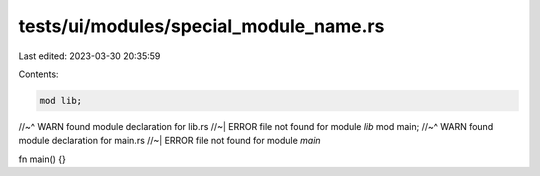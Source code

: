 tests/ui/modules/special_module_name.rs
=======================================

Last edited: 2023-03-30 20:35:59

Contents:

.. code-block:: rs

    mod lib;
//~^ WARN found module declaration for lib.rs
//~| ERROR file not found for module `lib`
mod main;
//~^ WARN found module declaration for main.rs
//~| ERROR file not found for module `main`

fn main() {}


